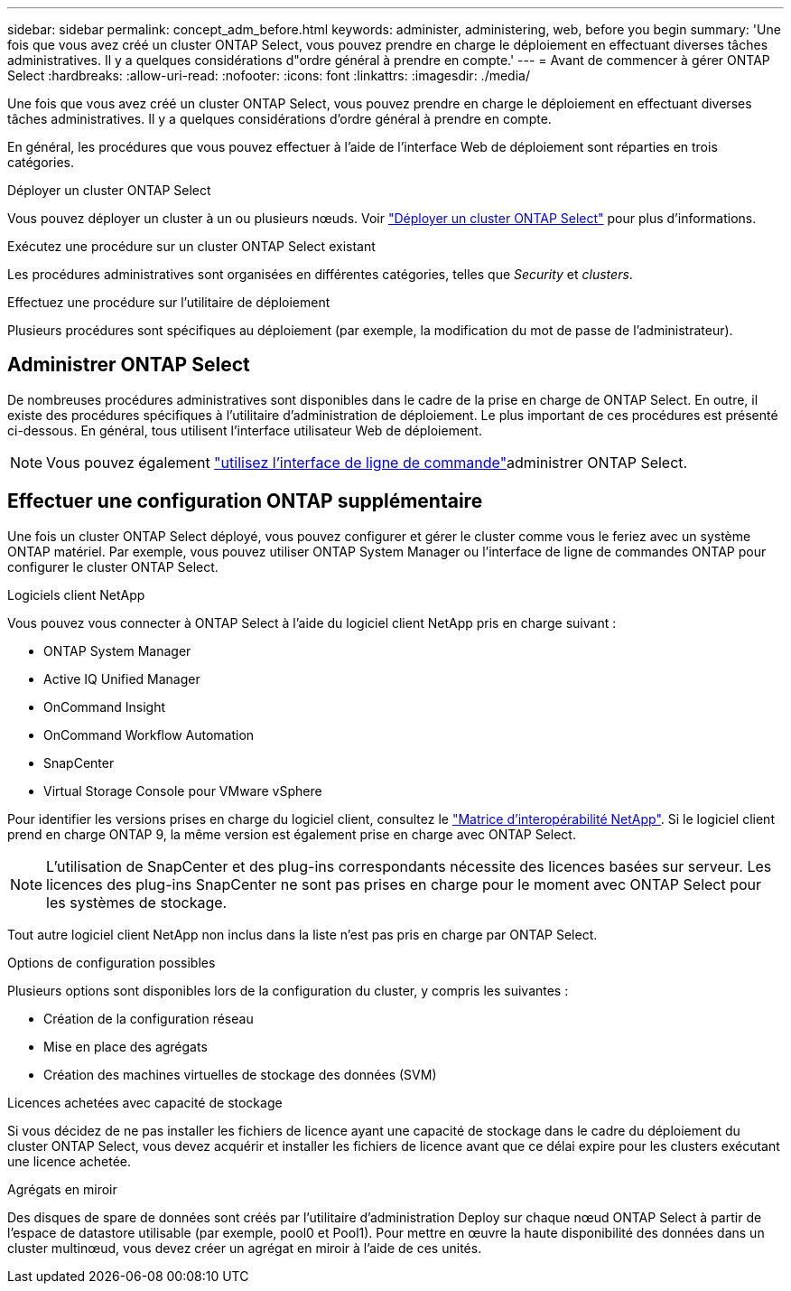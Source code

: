 ---
sidebar: sidebar 
permalink: concept_adm_before.html 
keywords: administer, administering, web, before you begin 
summary: 'Une fois que vous avez créé un cluster ONTAP Select, vous pouvez prendre en charge le déploiement en effectuant diverses tâches administratives. Il y a quelques considérations d"ordre général à prendre en compte.' 
---
= Avant de commencer à gérer ONTAP Select
:hardbreaks:
:allow-uri-read: 
:nofooter: 
:icons: font
:linkattrs: 
:imagesdir: ./media/


[role="lead"]
Une fois que vous avez créé un cluster ONTAP Select, vous pouvez prendre en charge le déploiement en effectuant diverses tâches administratives. Il y a quelques considérations d'ordre général à prendre en compte.

En général, les procédures que vous pouvez effectuer à l'aide de l'interface Web de déploiement sont réparties en trois catégories.

.Déployer un cluster ONTAP Select
Vous pouvez déployer un cluster à un ou plusieurs nœuds. Voir link:task_deploy_cluster.html["Déployer un cluster ONTAP Select"] pour plus d'informations.

.Exécutez une procédure sur un cluster ONTAP Select existant
Les procédures administratives sont organisées en différentes catégories, telles que _Security_ et _clusters_.

.Effectuez une procédure sur l'utilitaire de déploiement
Plusieurs procédures sont spécifiques au déploiement (par exemple, la modification du mot de passe de l'administrateur).



== Administrer ONTAP Select

De nombreuses procédures administratives sont disponibles dans le cadre de la prise en charge de ONTAP Select. En outre, il existe des procédures spécifiques à l'utilitaire d'administration de déploiement. Le plus important de ces procédures est présenté ci-dessous. En général, tous utilisent l'interface utilisateur Web de déploiement.


NOTE: Vous pouvez également link:https://docs.netapp.com/us-en/ontap-select/task_cli_signing_in.html["utilisez l'interface de ligne de commande"]administrer ONTAP Select.



== Effectuer une configuration ONTAP supplémentaire

Une fois un cluster ONTAP Select déployé, vous pouvez configurer et gérer le cluster comme vous le feriez avec un système ONTAP matériel. Par exemple, vous pouvez utiliser ONTAP System Manager ou l'interface de ligne de commandes ONTAP pour configurer le cluster ONTAP Select.

.Logiciels client NetApp
Vous pouvez vous connecter à ONTAP Select à l'aide du logiciel client NetApp pris en charge suivant :

* ONTAP System Manager
* Active IQ Unified Manager
* OnCommand Insight
* OnCommand Workflow Automation
* SnapCenter
* Virtual Storage Console pour VMware vSphere


Pour identifier les versions prises en charge du logiciel client, consultez le link:https://mysupport.netapp.com/matrix/["Matrice d'interopérabilité NetApp"^]. Si le logiciel client prend en charge ONTAP 9, la même version est également prise en charge avec ONTAP Select.


NOTE: L'utilisation de SnapCenter et des plug-ins correspondants nécessite des licences basées sur serveur. Les licences des plug-ins SnapCenter ne sont pas prises en charge pour le moment avec ONTAP Select pour les systèmes de stockage.

Tout autre logiciel client NetApp non inclus dans la liste n'est pas pris en charge par ONTAP Select.

.Options de configuration possibles
Plusieurs options sont disponibles lors de la configuration du cluster, y compris les suivantes :

* Création de la configuration réseau
* Mise en place des agrégats
* Création des machines virtuelles de stockage des données (SVM)


.Licences achetées avec capacité de stockage
Si vous décidez de ne pas installer les fichiers de licence ayant une capacité de stockage dans le cadre du déploiement du cluster ONTAP Select, vous devez acquérir et installer les fichiers de licence avant que ce délai expire pour les clusters exécutant une licence achetée.

.Agrégats en miroir
Des disques de spare de données sont créés par l'utilitaire d'administration Deploy sur chaque nœud ONTAP Select à partir de l'espace de datastore utilisable (par exemple, pool0 et Pool1). Pour mettre en œuvre la haute disponibilité des données dans un cluster multinœud, vous devez créer un agrégat en miroir à l'aide de ces unités.

